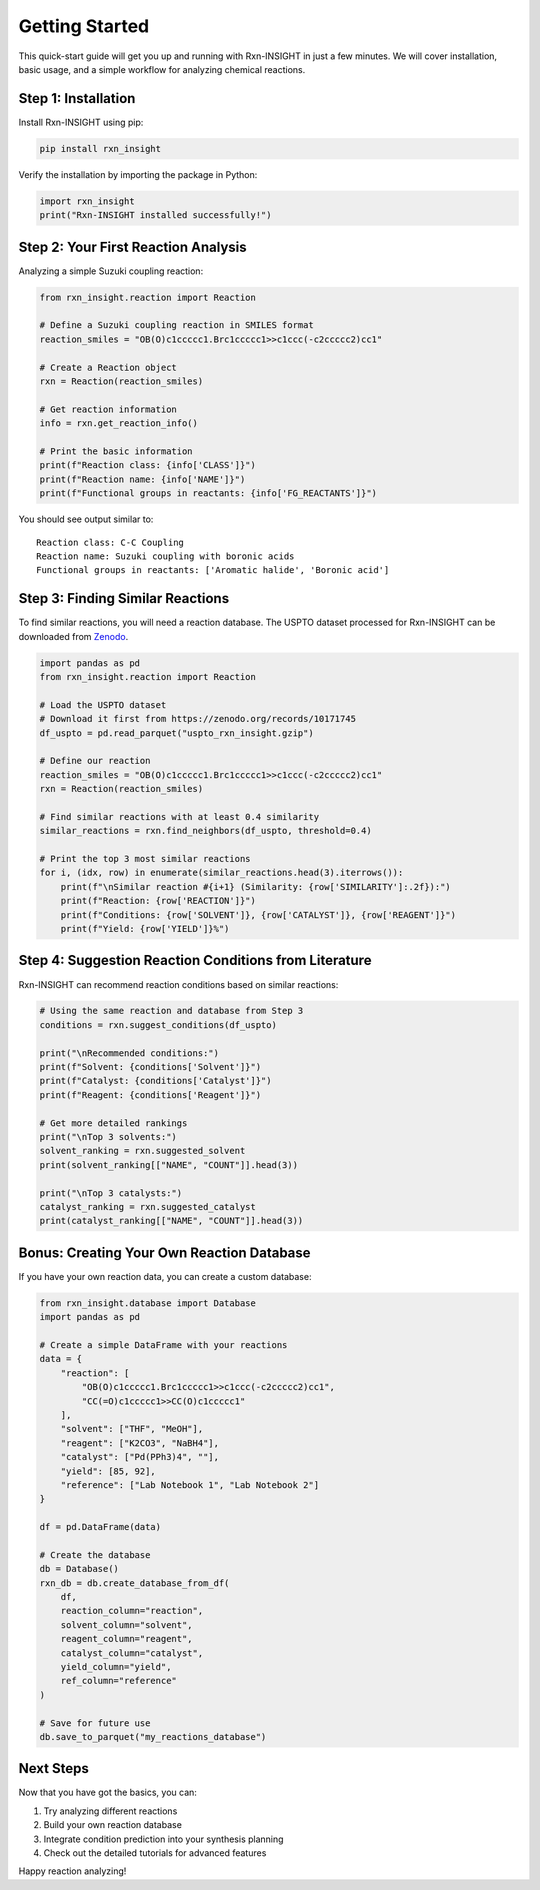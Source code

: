 Getting Started
===============

This quick-start guide will get you up and running with Rxn-INSIGHT in
just a few minutes. We will cover installation, basic usage, and a simple
workflow for analyzing chemical reactions.

Step 1: Installation
--------------------

Install Rxn-INSIGHT using pip:

.. code:: bash

   pip install rxn_insight

Verify the installation by importing the package in Python:

.. code:: python

   import rxn_insight
   print("Rxn-INSIGHT installed successfully!")

Step 2: Your First Reaction Analysis
------------------------------------

Analyzing a simple Suzuki coupling reaction:

.. code:: python

   from rxn_insight.reaction import Reaction

   # Define a Suzuki coupling reaction in SMILES format
   reaction_smiles = "OB(O)c1ccccc1.Brc1ccccc1>>c1ccc(-c2ccccc2)cc1"

   # Create a Reaction object
   rxn = Reaction(reaction_smiles)

   # Get reaction information
   info = rxn.get_reaction_info()

   # Print the basic information
   print(f"Reaction class: {info['CLASS']}")
   print(f"Reaction name: {info['NAME']}")
   print(f"Functional groups in reactants: {info['FG_REACTANTS']}")

You should see output similar to:

::

   Reaction class: C-C Coupling
   Reaction name: Suzuki coupling with boronic acids
   Functional groups in reactants: ['Aromatic halide', 'Boronic acid']

Step 3: Finding Similar Reactions
---------------------------------

To find similar reactions, you will need a reaction database. The USPTO
dataset processed for Rxn-INSIGHT can be downloaded from
`Zenodo <https://zenodo.org/records/10171745>`__.

.. code:: python

   import pandas as pd
   from rxn_insight.reaction import Reaction

   # Load the USPTO dataset
   # Download it first from https://zenodo.org/records/10171745
   df_uspto = pd.read_parquet("uspto_rxn_insight.gzip")

   # Define our reaction
   reaction_smiles = "OB(O)c1ccccc1.Brc1ccccc1>>c1ccc(-c2ccccc2)cc1"
   rxn = Reaction(reaction_smiles)

   # Find similar reactions with at least 0.4 similarity
   similar_reactions = rxn.find_neighbors(df_uspto, threshold=0.4)

   # Print the top 3 most similar reactions
   for i, (idx, row) in enumerate(similar_reactions.head(3).iterrows()):
       print(f"\nSimilar reaction #{i+1} (Similarity: {row['SIMILARITY']:.2f}):")
       print(f"Reaction: {row['REACTION']}")
       print(f"Conditions: {row['SOLVENT']}, {row['CATALYST']}, {row['REAGENT']}")
       print(f"Yield: {row['YIELD']}%")

Step 4: Suggestion Reaction Conditions from Literature
------------------------------------------------------

Rxn-INSIGHT can recommend reaction conditions based on similar
reactions:

.. code:: python

   # Using the same reaction and database from Step 3
   conditions = rxn.suggest_conditions(df_uspto)

   print("\nRecommended conditions:")
   print(f"Solvent: {conditions['Solvent']}")
   print(f"Catalyst: {conditions['Catalyst']}")
   print(f"Reagent: {conditions['Reagent']}")

   # Get more detailed rankings
   print("\nTop 3 solvents:")
   solvent_ranking = rxn.suggested_solvent
   print(solvent_ranking[["NAME", "COUNT"]].head(3))

   print("\nTop 3 catalysts:")
   catalyst_ranking = rxn.suggested_catalyst
   print(catalyst_ranking[["NAME", "COUNT"]].head(3))

Bonus: Creating Your Own Reaction Database
------------------------------------------

If you have your own reaction data, you can create a custom database:

.. code:: python

   from rxn_insight.database import Database
   import pandas as pd

   # Create a simple DataFrame with your reactions
   data = {
       "reaction": [
           "OB(O)c1ccccc1.Brc1ccccc1>>c1ccc(-c2ccccc2)cc1",
           "CC(=O)c1ccccc1>>CC(O)c1ccccc1"
       ],
       "solvent": ["THF", "MeOH"],
       "reagent": ["K2CO3", "NaBH4"],
       "catalyst": ["Pd(PPh3)4", ""],
       "yield": [85, 92],
       "reference": ["Lab Notebook 1", "Lab Notebook 2"]
   }

   df = pd.DataFrame(data)

   # Create the database
   db = Database()
   rxn_db = db.create_database_from_df(
       df,
       reaction_column="reaction",
       solvent_column="solvent",
       reagent_column="reagent",
       catalyst_column="catalyst",
       yield_column="yield",
       ref_column="reference"
   )

   # Save for future use
   db.save_to_parquet("my_reactions_database")

Next Steps
----------

Now that you have got the basics, you can:

1. Try analyzing different reactions
2. Build your own reaction database
3. Integrate condition prediction into your synthesis planning
4. Check out the detailed tutorials for advanced features


Happy reaction analyzing!
